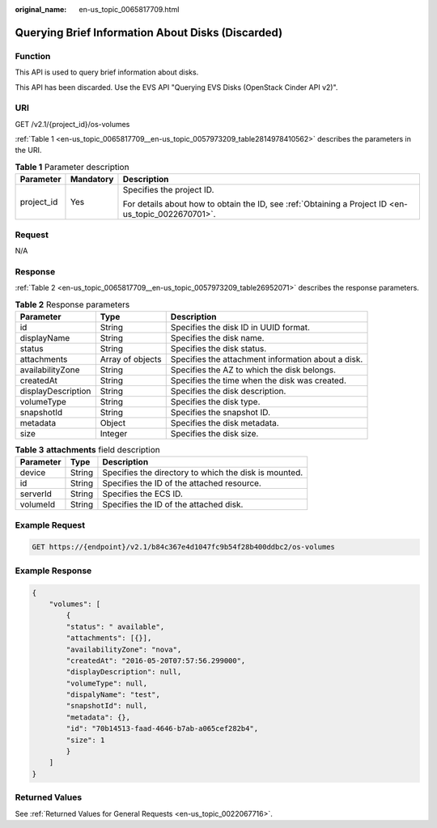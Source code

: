 :original_name: en-us_topic_0065817709.html

.. _en-us_topic_0065817709:

Querying Brief Information About Disks (Discarded)
==================================================

Function
--------

This API is used to query brief information about disks.

This API has been discarded. Use the EVS API "Querying EVS Disks (OpenStack Cinder API v2)".

URI
---

GET /v2.1/{project_id}/os-volumes

:ref:`Table 1 <en-us_topic_0065817709__en-us_topic_0057973209_table2814978410562>` describes the parameters in the URI.

.. _en-us_topic_0065817709__en-us_topic_0057973209_table2814978410562:

.. table:: **Table 1** Parameter description

   +-----------------------+-----------------------+-----------------------------------------------------------------------------------------------------+
   | Parameter             | Mandatory             | Description                                                                                         |
   +=======================+=======================+=====================================================================================================+
   | project_id            | Yes                   | Specifies the project ID.                                                                           |
   |                       |                       |                                                                                                     |
   |                       |                       | For details about how to obtain the ID, see :ref:`Obtaining a Project ID <en-us_topic_0022670701>`. |
   +-----------------------+-----------------------+-----------------------------------------------------------------------------------------------------+

Request
-------

N/A

Response
--------

:ref:`Table 2 <en-us_topic_0065817709__en-us_topic_0057973209_table26952071>` describes the response parameters.

.. _en-us_topic_0065817709__en-us_topic_0057973209_table26952071:

.. table:: **Table 2** Response parameters

   +--------------------+------------------+----------------------------------------------------+
   | Parameter          | Type             | Description                                        |
   +====================+==================+====================================================+
   | id                 | String           | Specifies the disk ID in UUID format.              |
   +--------------------+------------------+----------------------------------------------------+
   | displayName        | String           | Specifies the disk name.                           |
   +--------------------+------------------+----------------------------------------------------+
   | status             | String           | Specifies the disk status.                         |
   +--------------------+------------------+----------------------------------------------------+
   | attachments        | Array of objects | Specifies the attachment information about a disk. |
   +--------------------+------------------+----------------------------------------------------+
   | availabilityZone   | String           | Specifies the AZ to which the disk belongs.        |
   +--------------------+------------------+----------------------------------------------------+
   | createdAt          | String           | Specifies the time when the disk was created.      |
   +--------------------+------------------+----------------------------------------------------+
   | displayDescription | String           | Specifies the disk description.                    |
   +--------------------+------------------+----------------------------------------------------+
   | volumeType         | String           | Specifies the disk type.                           |
   +--------------------+------------------+----------------------------------------------------+
   | snapshotId         | String           | Specifies the snapshot ID.                         |
   +--------------------+------------------+----------------------------------------------------+
   | metadata           | Object           | Specifies the disk metadata.                       |
   +--------------------+------------------+----------------------------------------------------+
   | size               | Integer          | Specifies the disk size.                           |
   +--------------------+------------------+----------------------------------------------------+

.. table:: **Table 3** **attachments** field description

   ========= ====== =====================================================
   Parameter Type   Description
   ========= ====== =====================================================
   device    String Specifies the directory to which the disk is mounted.
   id        String Specifies the ID of the attached resource.
   serverId  String Specifies the ECS ID.
   volumeId  String Specifies the ID of the attached disk.
   ========= ====== =====================================================

Example Request
---------------

.. code-block:: text

   GET https://{endpoint}/v2.1/b84c367e4d1047fc9b54f28b400ddbc2/os-volumes

Example Response
----------------

.. code-block::

   {
       "volumes": [
           {
           "status": " available",
           "attachments": [{}],
           "availabilityZone": "nova",
           "createdAt": "2016-05-20T07:57:56.299000",
           "displayDescription": null,
           "volumeType": null,
           "dispalyName": "test",
           "snapshotId": null,
           "metadata": {},
           "id": "70b14513-faad-4646-b7ab-a065cef282b4",
           "size": 1
           }
       ]
   }

Returned Values
---------------

See :ref:`Returned Values for General Requests <en-us_topic_0022067716>`.
